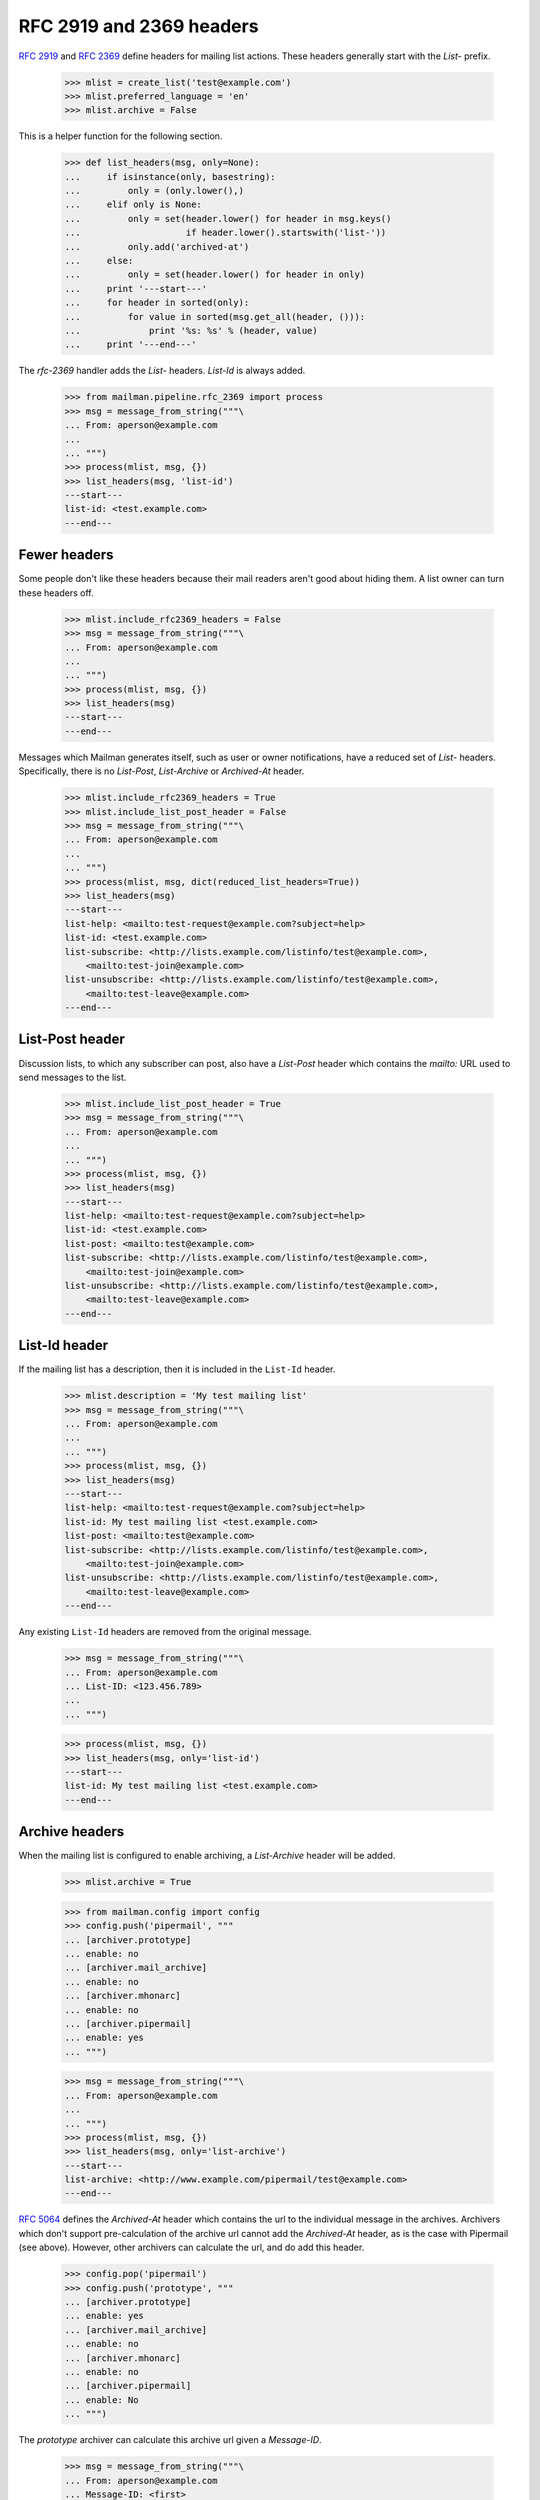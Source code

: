 =========================
RFC 2919 and 2369 headers
=========================

`RFC 2919`_ and `RFC 2369`_ define headers for mailing list actions.  These
headers generally start with the `List-` prefix.

    >>> mlist = create_list('test@example.com')
    >>> mlist.preferred_language = 'en'
    >>> mlist.archive = False

..
This is a helper function for the following section.

    >>> def list_headers(msg, only=None):
    ...     if isinstance(only, basestring):
    ...         only = (only.lower(),)
    ...     elif only is None:
    ...         only = set(header.lower() for header in msg.keys()
    ...                    if header.lower().startswith('list-'))
    ...         only.add('archived-at')
    ...     else:
    ...         only = set(header.lower() for header in only)
    ...     print '---start---'
    ...     for header in sorted(only):
    ...         for value in sorted(msg.get_all(header, ())):
    ...             print '%s: %s' % (header, value)
    ...     print '---end---'

The `rfc-2369` handler adds the `List-` headers.  `List-Id` is always added.

    >>> from mailman.pipeline.rfc_2369 import process
    >>> msg = message_from_string("""\
    ... From: aperson@example.com
    ...
    ... """)
    >>> process(mlist, msg, {})
    >>> list_headers(msg, 'list-id')
    ---start---
    list-id: <test.example.com>
    ---end---


Fewer headers
=============

Some people don't like these headers because their mail readers aren't good
about hiding them.  A list owner can turn these headers off.

    >>> mlist.include_rfc2369_headers = False
    >>> msg = message_from_string("""\
    ... From: aperson@example.com
    ...
    ... """)
    >>> process(mlist, msg, {})
    >>> list_headers(msg)
    ---start---
    ---end---

Messages which Mailman generates itself, such as user or owner notifications,
have a reduced set of `List-` headers.  Specifically, there is no `List-Post`,
`List-Archive` or `Archived-At` header.

    >>> mlist.include_rfc2369_headers = True
    >>> mlist.include_list_post_header = False
    >>> msg = message_from_string("""\
    ... From: aperson@example.com
    ...
    ... """)
    >>> process(mlist, msg, dict(reduced_list_headers=True))
    >>> list_headers(msg)
    ---start---
    list-help: <mailto:test-request@example.com?subject=help>
    list-id: <test.example.com>
    list-subscribe: <http://lists.example.com/listinfo/test@example.com>,
        <mailto:test-join@example.com>
    list-unsubscribe: <http://lists.example.com/listinfo/test@example.com>,
        <mailto:test-leave@example.com>
    ---end---


List-Post header
================

Discussion lists, to which any subscriber can post, also have a `List-Post`
header which contains the `mailto:` URL used to send messages to the list.

    >>> mlist.include_list_post_header = True
    >>> msg = message_from_string("""\
    ... From: aperson@example.com
    ...
    ... """)
    >>> process(mlist, msg, {})
    >>> list_headers(msg)
    ---start---
    list-help: <mailto:test-request@example.com?subject=help>
    list-id: <test.example.com>
    list-post: <mailto:test@example.com>
    list-subscribe: <http://lists.example.com/listinfo/test@example.com>,
        <mailto:test-join@example.com>
    list-unsubscribe: <http://lists.example.com/listinfo/test@example.com>,
        <mailto:test-leave@example.com>
    ---end---


List-Id header
==============

If the mailing list has a description, then it is included in the ``List-Id``
header.

    >>> mlist.description = 'My test mailing list'
    >>> msg = message_from_string("""\
    ... From: aperson@example.com
    ...
    ... """)
    >>> process(mlist, msg, {})
    >>> list_headers(msg)
    ---start---
    list-help: <mailto:test-request@example.com?subject=help>
    list-id: My test mailing list <test.example.com>
    list-post: <mailto:test@example.com>
    list-subscribe: <http://lists.example.com/listinfo/test@example.com>,
        <mailto:test-join@example.com>
    list-unsubscribe: <http://lists.example.com/listinfo/test@example.com>,
        <mailto:test-leave@example.com>
    ---end---

Any existing ``List-Id`` headers are removed from the original message.

    >>> msg = message_from_string("""\
    ... From: aperson@example.com
    ... List-ID: <123.456.789>
    ...
    ... """)

    >>> process(mlist, msg, {})
    >>> list_headers(msg, only='list-id')
    ---start---
    list-id: My test mailing list <test.example.com>
    ---end---


Archive headers
===============

When the mailing list is configured to enable archiving, a `List-Archive`
header will be added.

    >>> mlist.archive = True

    >>> from mailman.config import config
    >>> config.push('pipermail', """
    ... [archiver.prototype]
    ... enable: no
    ... [archiver.mail_archive]
    ... enable: no
    ... [archiver.mhonarc]
    ... enable: no
    ... [archiver.pipermail]
    ... enable: yes
    ... """)

    >>> msg = message_from_string("""\
    ... From: aperson@example.com
    ...
    ... """)
    >>> process(mlist, msg, {})
    >>> list_headers(msg, only='list-archive')
    ---start---
    list-archive: <http://www.example.com/pipermail/test@example.com>
    ---end---

`RFC 5064`_ defines the `Archived-At` header which contains the url to the
individual message in the archives.  Archivers which don't support
pre-calculation of the archive url cannot add the `Archived-At` header, as is
the case with Pipermail (see above).  However, other archivers can calculate
the url, and do add this header.

    >>> config.pop('pipermail')
    >>> config.push('prototype', """
    ... [archiver.prototype]
    ... enable: yes
    ... [archiver.mail_archive]
    ... enable: no
    ... [archiver.mhonarc]
    ... enable: no
    ... [archiver.pipermail]
    ... enable: No
    ... """)

The *prototype* archiver can calculate this archive url given a `Message-ID`.

    >>> msg = message_from_string("""\
    ... From: aperson@example.com
    ... Message-ID: <first>
    ...
    ... """)
    >>> process(mlist, msg, {})
    >>> list_headers(msg, only=('list-archive', 'archived-at'))
    ---start---
    archived-at: http://lists.example.com/4CMWUN6BHVCMHMDAOSJZ2Q72G5M32MWB
    list-archive: <http://lists.example.com>
    ---end---

If the mailing list isn't being archived, neither the `List-Archive` nor
`Archived-At` headers will be added.

    >>> config.pop('prototype')
    >>> mlist.archive = False
    >>> msg = message_from_string("""\
    ... From: aperson@example.com
    ...
    ... """)
    >>> process(mlist, msg, {})
    >>> list_headers(msg)
    ---start---
    list-help: <mailto:test-request@example.com?subject=help>
    list-id: My test mailing list <test.example.com>
    list-post: <mailto:test@example.com>
    list-subscribe: <http://lists.example.com/listinfo/test@example.com>,
        <mailto:test-join@example.com>
    list-unsubscribe: <http://lists.example.com/listinfo/test@example.com>,
        <mailto:test-leave@example.com>
    ---end---


.. _`RFC 2919`: http://www.faqs.org/rfcs/rfc2919.html
.. _`RFC 2369`: http://www.faqs.org/rfcs/rfc2369.html
.. _`RFC 5064`: http://www.faqs.org/rfcs/rfc5064.html
